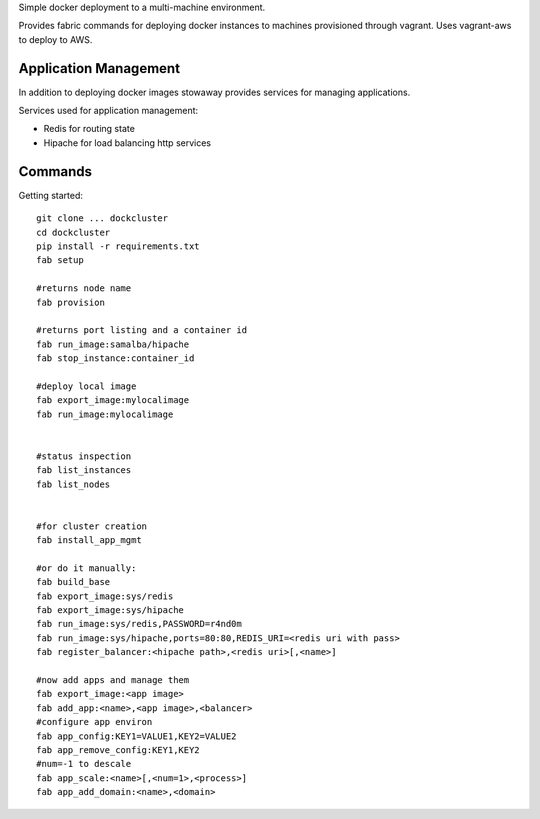Simple docker deployment to a multi-machine environment.

Provides fabric commands for deploying docker instances to machines provisioned through vagrant. Uses vagrant-aws to deploy to AWS.


Application Management
======================

In addition to deploying docker images stowaway provides services for managing applications.

Services used for application management:

* Redis for routing state
* Hipache for load balancing http services


Commands
========

Getting started::

    git clone ... dockcluster
    cd dockcluster
    pip install -r requirements.txt
    fab setup

    #returns node name
    fab provision

    #returns port listing and a container id
    fab run_image:samalba/hipache
    fab stop_instance:container_id

    #deploy local image
    fab export_image:mylocalimage
    fab run_image:mylocalimage


    #status inspection
    fab list_instances
    fab list_nodes


    #for cluster creation
    fab install_app_mgmt
    
    #or do it manually:
    fab build_base
    fab export_image:sys/redis
    fab export_image:sys/hipache
    fab run_image:sys/redis,PASSWORD=r4nd0m
    fab run_image:sys/hipache,ports=80:80,REDIS_URI=<redis uri with pass>
    fab register_balancer:<hipache path>,<redis uri>[,<name>]

    #now add apps and manage them
    fab export_image:<app image>
    fab add_app:<name>,<app image>,<balancer>
    #configure app environ
    fab app_config:KEY1=VALUE1,KEY2=VALUE2
    fab app_remove_config:KEY1,KEY2
    #num=-1 to descale
    fab app_scale:<name>[,<num=1>,<process>]
    fab app_add_domain:<name>,<domain>

